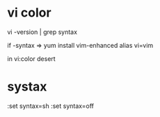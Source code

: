 
* vi color

vi -version | grep syntax

if -syntax => 
yum install vim-enhanced
alias vi=vim

in vi:color desert

* systax

:set syntax=sh
:set syntax=off
